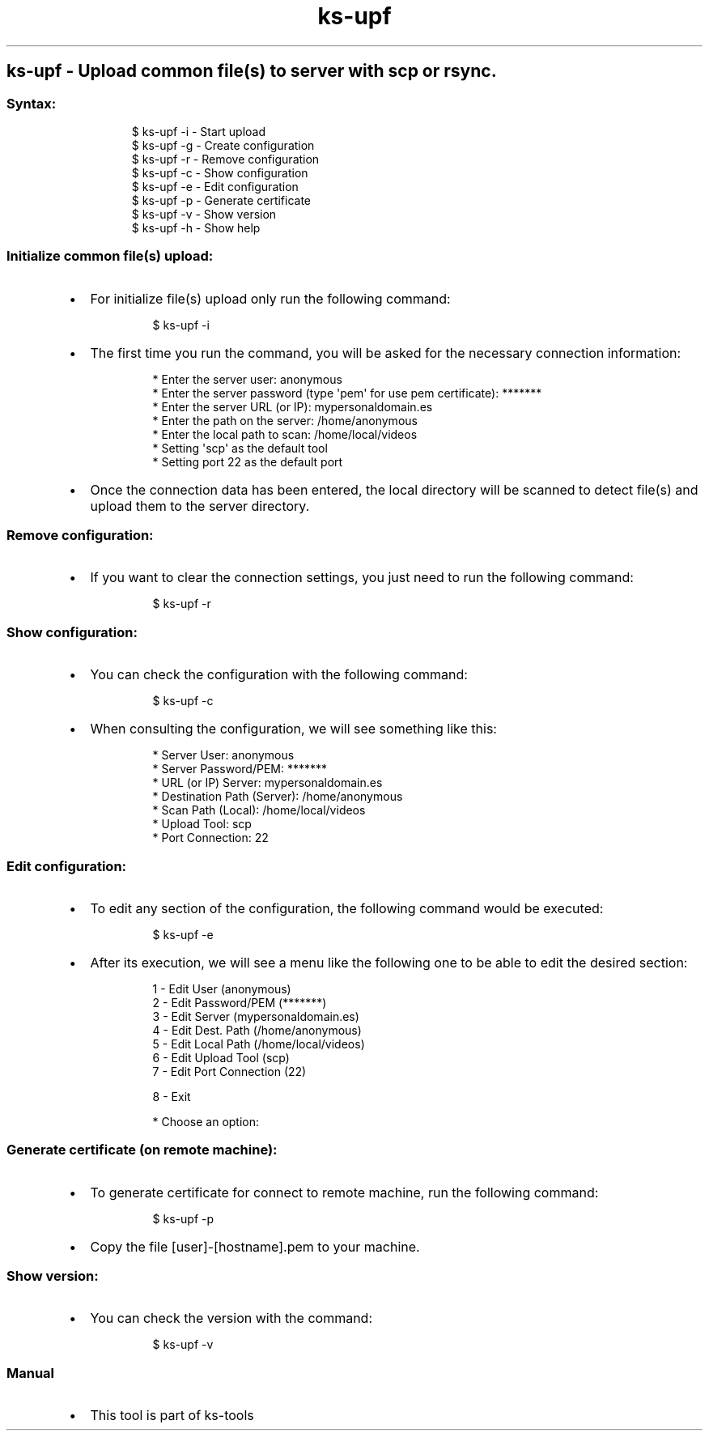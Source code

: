.\" Automatically generated by Pandoc 3.1.11.1
.\"
.TH "ks-upf" "1" "Oct 04, 2025" "2025-10-04" "Upload common file(s) to server with scp or rsync"
.SH ks\-upf \- Upload common file(s) to server with scp or rsync.
.SS Syntax:
.IP
.EX
$ ks\-upf \-i  \- Start upload
$ ks\-upf \-g  \- Create configuration
$ ks\-upf \-r  \- Remove configuration
$ ks\-upf \-c  \- Show configuration
$ ks\-upf \-e  \- Edit configuration
$ ks\-upf \-p  \- Generate certificate
$ ks\-upf \-v  \- Show version
$ ks\-upf \-h  \- Show help
.EE
.SS Initialize common file(s) upload:
.IP \[bu] 2
For initialize file(s) upload only run the following command:
.RS 2
.IP
.EX
$ ks\-upf \-i
.EE
.RE
.IP \[bu] 2
The first time you run the command, you will be asked for the necessary
connection information:
.RS 2
.IP
.EX
* Enter the server user: anonymous
* Enter the server password (type \[aq]pem\[aq] for use pem certificate): *******
* Enter the server URL (or IP): mypersonaldomain.es
* Enter the path on the server: /home/anonymous
* Enter the local path to scan: /home/local/videos
* Setting \[aq]scp\[aq] as the default tool
* Setting port 22 as the default port
.EE
.RE
.IP \[bu] 2
Once the connection data has been entered, the local directory will be
scanned to detect file(s) and upload them to the server directory.
.SS Remove configuration:
.IP \[bu] 2
If you want to clear the connection settings, you just need to run the
following command:
.RS 2
.IP
.EX
$ ks\-upf \-r
.EE
.RE
.SS Show configuration:
.IP \[bu] 2
You can check the configuration with the following command:
.RS 2
.IP
.EX
$ ks\-upf \-c
.EE
.RE
.IP \[bu] 2
When consulting the configuration, we will see something like this:
.RS 2
.IP
.EX
* Server User: anonymous
* Server Password/PEM: *******
* URL (or IP) Server: mypersonaldomain.es
* Destination Path (Server): /home/anonymous
* Scan Path (Local): /home/local/videos
* Upload Tool: scp
* Port Connection: 22
.EE
.RE
.SS Edit configuration:
.IP \[bu] 2
To edit any section of the configuration, the following command would be
executed:
.RS 2
.IP
.EX
$ ks\-upf \-e
.EE
.RE
.IP \[bu] 2
After its execution, we will see a menu like the following one to be
able to edit the desired section:
.RS 2
.IP
.EX
1 \- Edit User (anonymous)
2 \- Edit Password/PEM (*******)
3 \- Edit Server (mypersonaldomain.es)
4 \- Edit Dest. Path (/home/anonymous)
5 \- Edit Local Path (/home/local/videos)
6 \- Edit Upload Tool (scp)
7 \- Edit Port Connection (22)

8 \- Exit

* Choose an option:
.EE
.RE
.SS Generate certificate (on remote machine):
.IP \[bu] 2
To generate certificate for connect to remote machine, run the following
command:
.RS 2
.IP
.EX
$ ks\-upf \-p
.EE
.RE
.IP \[bu] 2
Copy the file [user]\-[hostname].pem to your machine.
.SS Show version:
.IP \[bu] 2
You can check the version with the command:
.RS 2
.IP
.EX
$ ks\-upf \-v
.EE
.RE
.SS Manual
.IP \[bu] 2
This tool is part of ks-tools
